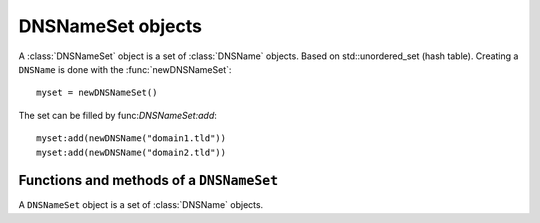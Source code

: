 .. _DNSNameSet:

DNSNameSet objects
==================

A :class:`DNSNameSet` object is a set of :class:`DNSName` objects. 
Based on std::unordered_set (hash table).
Creating a ``DNSName`` is done with the :func:`newDNSNameSet`::

  myset = newDNSNameSet()

The set can be filled by func:`DNSNameSet:add`::

  myset:add(newDNSName("domain1.tld"))
  myset:add(newDNSName("domain2.tld"))

Functions and methods of a ``DNSNameSet``
-----------------------------------------

.. function:: newDNSNameSet() -> DNSNameSet

  Returns the :class:`DNSNameSet`.

.. class:: DNSNameSet

  A ``DNSNameSet`` object is a set of :class:`DNSName` objects.

  .. method:: DNSNameSet:add(name)

    Adds the name to the set.

    :param DNSName name: The name to add.

  .. method:: DNSNameSet:empty() -> bool

    Returns true is the DNSNameSet is empty.

  .. method:: DNSNameSet:clear()

    Clean up the set.

  .. method:: DNSNameSet:toString() -> string

    Returns a human-readable form of the DNSNameSet.

  .. method:: DNSNameSet:size() -> int

    Returns the number of names in the set.

  .. method:: DNSNameSet:delete(name) -> int

    Removes the name from the set. Returns the number of deleted elements.

    :param DNSName name: The name to remove.

  .. method:: DNSNameSet:check(name) -> bool

    Returns true if the set contains the name.

    :param DNSName name: The name to check.
